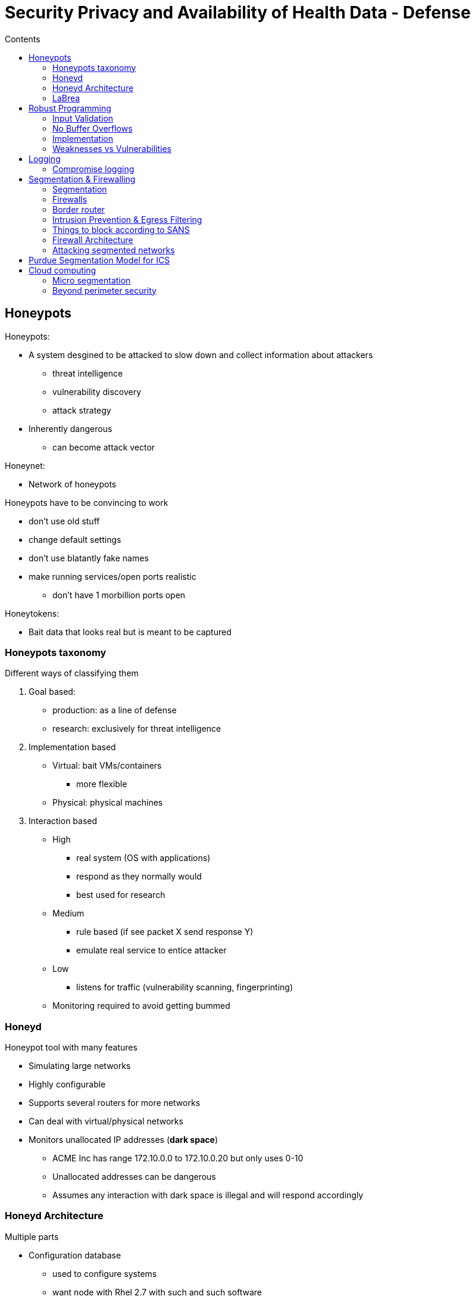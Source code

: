 = Security Privacy and Availability of Health Data - Defense
:toc:
:toc-title: Contents
:nofooter:
:stem: latexmath

== Honeypots

Honeypots:

* A system desgined to be attacked to slow down and collect information about attackers
** threat intelligence
** vulnerability discovery
** attack strategy
* Inherently dangerous
** can become attack vector

Honeynet:

* Network of honeypots

Honeypots have to be convincing to work

* don't use old stuff
* change default settings
* don't use blatantly fake names
* make running services/open ports realistic
** don't have 1 morbillion ports open

Honeytokens:

* Bait data that looks real but is meant to be captured

=== Honeypots taxonomy

Different ways of classifying them

. Goal based:
* production: as a line of defense
* research: exclusively for threat intelligence
. Implementation based
* Virtual: bait VMs/containers
** more flexible
* Physical: physical machines
. Interaction based
* High
** real system (OS with applications)
** respond as they normally would
** best used for research
* Medium
** rule based (if see packet X send response Y)
** emulate real service to entice attacker
* Low
** listens for traffic (vulnerability scanning, fingerprinting)
* Monitoring required to avoid getting bummed

=== Honeyd

Honeypot tool with many features

* Simulating large networks
* Highly configurable
* Supports several routers for more networks
* Can deal with virtual/physical networks
* Monitors unallocated IP addresses (*dark space*)
** ACME Inc has range 172.10.0.0 to 172.10.0.20 but only uses 0-10
** Unallocated addresses can be dangerous
** Assumes any interaction with dark space is illegal and will respond accordingly

=== Honeyd Architecture

Multiple parts

* Configuration database
** used to configure systems
** want node with Rhel 2.7 with such and such software
* Packet dispatcher
** larps as a network
* Personality engine
** responds according to configuration database
** rule based but still cost effective
** low end of medium interaction

=== LaBrea

Sticky honeypot/tar pit that traps attackers for some time

Listens for ARP requests and replies

If it sees consecutive unreplied ARP requests it assumes the IP address is unoccupied

It then creates a VM with a fake MAC address and responds to the request

Responds with 2x the response time of the previous attempt

* response 1 -> 1 sec
* response 2 -> 2 sec
* response 3 -> 4 sec
* etc.

Smart attackers will realize this quickly and leave

== Robust Programming

Programming style that minimizes vulnerabilities and limit the capabilities of surviving vulnerabilities

Not the easiest or simplest programming style

Some rules:

. Input is evil 
* validate ALL inputs against what you expect
. Prevent buffer overflows
* Check sizes
** either manually or using the compiler
. Minimize information leakage
.. Logical pointers > physical pointers
* i.e. use indices to point at vector index instead of C pointer
.. Validate any exchanged information
. Check values sent to other functions
* don't send evil inputs to someone else
. Check returned results
* Make sure functions return what they should

=== Input Validation

Define the legal input structure

Check inputs against structure

* Environment variables
* File names
* URLs
* Email addresses
* HTML
* data

Use default deny paradigm

==== Strings

For strings (especially dangerous):

* Define legal characters
** e.g. only aA-09 allowed
* define a max length
* define an input grammar

Define alphabet and encoding to be accepted

* e.g. accept only latin alphabet with UTF-8 encoding

Web programming languages often have prebuilt string checks

=== No Buffer Overflows

Do _not_ use functions that don't check input parameters

* C/C++ libraries/functions often have safe and unsafe variants
** *USE SAFE FOR THE LOVE OF GOD*
** `strcpy()` (unsafe) vs `strncpy()` (safe)

Don't malloc too much extra memory

* holes in memory can be used to inject malicious code

=== Implementation

Implementation of abstract data structure/types/whatever

2 types of functions

. ADS allocators
. ADS manipulators

In C/C++ pointers are used to pass data around during allocation and manipulation

If `foo()` returns a pointer you can't assume that `bar()` will only receive the pointer from `foo()`

Unexpected pointers could be data but they could also be code

=== Weaknesses vs Vulnerabilities

Weaknesses are bad practices that could introduce vulnerabilities

If a malicious entity can use a weakness to attack you then that weakness is a vulnerability

For example:

A web app uses encryption to protect sensitive user data

. The encryption key is hardcoded in the source code
* Immediately exploitable vulnerability
. They use MD5 (old and decrepit) to store passwords
* Less immediately exploitable vulnerability

CWE is a database of weaknesses that is updated every year

Weaknesses are scored based on the number of vulnerabilities that exploit it multiplied by the resulting CVSS score

* stem:[\text{CWE score} = \text{Number of vulnerabilities} \cdot \text{CVSS}]

Weaknesses of this score:

* Doesn't say whether weakness is due to design flaw or implementation error
* Prefers frequency over severity
** when calculating a mean this reduces effect of uncommon but dangerous weaknesses/vulnerabilities
* Uses NVD database (USA)
* Uses publicly reported CVE records
* No information on chains
* No information on weakness interactions

== Logging

Some laws force us to violate security practices

* e.g. there must be some computer/operator that can shut down gas distribution in a city

This implies that there is some all powerful entity that can control important parts of the system

We can mitigate this by keeping a record of who/what/when did what

* e.g. operator Bobethy turned off the gas at 03:01 from station 12

Event logging is also useful to find vulnerabilities, errors etc.

Also after an attack

Logs have to be analyzed to be useful

Also need to be kept (at least for a while)

Operating systems have built in logging mechanisms to remember what it has done

* Syslog (UNIX/Linux)
* Event viewer (Windows)

Logs for node i should not be stored on i

* store it on j OR a central logging node
* attackers can attack node i and delete the log
* blockchains are a good mechanism for logging
** can't be modified
** can only be extended
** replicated on multiple machines
* optical (WORM) discs also good
** data can't really be deleted
** can only be modified
** original copy can be recovered

=== Compromise logging

Syslog aware programs write into `/dev/syslog`

This produces a file `syslogd` which is copied on `/etc/syslog.conf`

`syslogd` can then be passed around


Syslog has security levels:

[start=0]
. EMERGENCY: panic condition
. ALERT: correct asap
. CRITICAL: correct asap but before alert
. ERROR: non urgent failures (e.g. printer not working)
. WARNING: warning messages (e.g. disk space almost full)
. NOTICE: unusual but noncritical events
. INFORMATIONAL
. DEBUG

==== Logs and ransomware

Certain ransomwares kill all Windows processes in a short period of time

* hundreds of shutdown events

== Segmentation & Firewalling

Most important countermeasure/defense strategy to protect networks

=== Segmentation

Break up a flat network (network where all nodes are connected) into structured network

* split networks into areas
* make rules that define what can happen in that area

Flat networks are ideal for attackers because they have unlimited lateral movement

Subnets are separated by firewalls

* Subnet A only itself
* Communication with subnet B happens through a firewall

Can combine with honeypots for extra protection

Don't put a web server and a GDPR protected database in the same subnet

* web server speaks to the outside world
* database has sensitive data
* attackers have to go through multiple hoops
** put enough hoops and they probably give up and attack someone else

The main issue with subnetting is physically changing the network topology

* subnetting an existing flat network is very hard
* best to do it from the start

==== Subnetting vs VLAN

VLANs assign tags (n bits) to packets in a network to distinguish its members

Based on MAC addresses

* NIC A expects tag A
* ignores packets with tag B

More of a guideline

Subnets logically partitions the IP addresses of a network into ranges

=== Firewalls

Can be physical or virtual (opnsense, pfsense)

* filters messages exchanged by 2 networks or 2 subnets
* monitors messages exchanged by 2 networks or 2 subnets

Firewalls are described by 2 attributes:

. The protocols it knows and can filter
* determines the checks it can implement
* firewall between A and B must know all the protocols A and B use to exchange messages
* if protocol is unknown *BLOCK IT*
. Its implementation
* determines firewall robustness
* distributed or centralized

==== Firewall architecture

Doesn't define how many filters there are, but rather how robust filters are ???

Same checks can be implemented on various types:

. Firewall that sends/receives on same NIC
.. this can be more easily exploited by attackers
.. they can manipulate routing to go from in to out without hitting the firewall
. Firewall that sends on one NIC and receives on another
.. more robust since connections are forced to go through the firewall
.. more expensive because it requires 2 NICs and so on
. Main firewall+router firewalls
.. routers can drop packets before they even hit the firewall

==== Firewall checks

Checks are implemented based on the protocols the firewall knows

for example:

. Packet filtering
* can only check header
** sender
** receiver
** ports
** protocol
** source/dest of level 4 connection
* they decide whether to drop or route based header alone
* this IP is not allowed -> drop
. TCP/circuit level gateway
* firewall can rebuild TCP packet groups and do more comprehensive checks
. Application level gateway
* checks packet content
. Stateful inspection is similar to above

==== Routing in Linux

Linux (by default) uses iptables

Remix of routing tables

A Linux node can:

* send
* receive
* act as gateway if has multiple NICs (send packets around)

Uses chains:

* input chain
** set of rules to manage received packets
* output chain
** set of rules to manage sending packets
* forward chain
** set of rules to manage packets that go through the node
* uses DEFAULT ALLOW
** turn it to DEFAULT DENY by adding drop all at the end of each list

It can perform multiple actions:

* Drop
** Throw packet away
* Route
** Let it through
* Goto
** invoke a different chain
* Return
** go back to previous chain
* Queue
** pass to user code
** e.g. to some app I wrote or whatever
* Log
** send it in but remember packet
** useful for debugging and threat intelligence
* Reject
** throw packet away and inform sender
* Dnat/Snat/Masquerade
** change sender address especially when sending
** if 100 private nodes and 1 public node -> force all packets from private to have public IP

==== Circuit level gateway/stateful gateway

Verifies that packet (TCP/UDP) is:

* a connection request
* part of a connection
* part of a virtual circuit

If TCP it checks that there has been a handshake before doing anything

Uses a circuit table to store connection info

If packet is in table then good else make new

When connection is terminated the row is deleted

This firewall remembers who made the request and who should answer/has answered

* Catches spoofing

Sensitive to DDOS because undropped connections saturate the table

* apply default deny to mitigate problem

==== Proxy vs reverse proxy

Proxy protects clients from external server attacks

Reverse proxy protects internal servers from external attacks

Similar architecture but specific checks

Reverse proxy can be used as load balancer

=== Border router

Connects internal network to Internet

First line of defense

Good routing configurations decrease load on internal firewalls

=== Intrusion Prevention & Egress Filtering

You can find out if somehow an attacker bypassed the firewall and data is flowing out of the network by applying egress filtering

* Monitoring outgoing traffic
* Discovery is always a posteriori

Takes up some bandwidth but if have enough then better to do it

Useful in critical systems (e.g. GDPR databases etc.)

Can prevent becoming a bot in a botnet

Can't blanket ban outside nodes because then you won't be able to go on the internet

=== Things to block according to SANS

Best to filter these types of protocols:

* MS RPC
* NETBios
* SMB/IP
* TFTP
* Syslog
* SNMP
* SMTP from all but your mail server (how)
* IRC
* ICMP Echo/reply
* ICMP host unreachable

Filter as early as possible

=== Firewall Architecture

==== Screening router + bastion hosts

Screening router to do initial filtering and bastion host that has the firewall software

All nodes go through the bastion host before going to the router and into the internet

==== Screened subnet

Put bastion host into its own subnet

. Exterior router
* Speaks to the internet
* Routes traffic to bastion host
* Blocks exit traffic
. Bastion host
* Circuit level/stateful inspection of traffic
. Interior router 
* Routes packets that exit the bastion

Malware has to fight 2 routers instead of 1 

* better to buy 2 different routers from different manufacturers
* attackers will have to attack twice rather than doing the same attack twice

Security redundancy = robustness

==== High availability star

Most popular case

Router goes directly to DMZ

* DMZ hosts dangerous things
** web server
** email server
* Have to regard with suspicion

Else router goes to Firewall with multiple network cards

Network cards go to:

* cold redundant firewall 
* switch/hub

Switch/hub goes to specific subnets

Inter subnet comms must go through firewall first

==== Layered Defense

. Internet goes to boundary router
. Goes to external firewall
. Goes to switch
.. Goes to DMZ network
. Internal firewall
.. goes to internal protected network

Internal network can be subnetted if have money to burn

=== Attacking segmented networks

Flat networks are easy to attack (implying success)

. gain initial access on a node
. ???
. can talk to any node on the network

Attacking segmented networks is a bit more involved

Attackers can use weak nodes to *pivot* from a subnet into another

* have to attack these pivot nodes before they can use them
* attackers can leave beacons to exfiltrate data
** permanent software that acts as exit channel segment

== Purdue Segmentation Model for ICS

Mixing enterprise and control systems in a flat network is dumb

Network plan for more safely connecting production network to enterprise network

Aims to protect ICS from pivot attacks

Should definitely apply this model to hospital networks

Level 4/5 has firewalling/segmentation/whatever before connecting to the internet

Between level 4/5 and level 3 there is a DMZ

* has stuff that flows to and from enterprise and production
** e.g. inventory info
* has firewall(s) between DMZ and level 3

Level 3 has production orders (or patient diagnoses/treatments)

* build 12000 v8 engines
* give patient X 0.05 ml of whatever

Level 1 has interface computers

* computers that control machines
* don't care about internet

Level 0 has patients instead of machines (for hospital settings)

* Sensors and actuators
** sensors: things that acquire data
** actuators: things that act based on data

Very few known malware that attacks operation control machines directly

* Most attack the enterprise/IT network instead
** causing enough trouble makes defenders more likely to turn it off to avoid blowing up
** Colonial pipelines case
* physical checks make it harder to attack them
* OT networks worth attacking are often custom made
** collecting information is very complicated and time consuming

== Cloud computing

Clouds have many advantages but also some downsides

=== Micro segmentation

Imagine some node that we want to protect

Making a dedicated network is impractical

Can use virtualization:

* VM1/container1 has the node (i.e. virtualize whole PC)
** can even containerize each application
* VM2/container2 has firewall
* use different OSes 

CAUTION: Virtualization layer adds vulnerabilities (more software = more vulnerabilities), VMs are more secure than containers

Cheap if you own the stuff but even cheaper if using a cloud service

Workloads are the resources and processes required to do something

Need to protect workloads when using public cloud services

* same physical server can have multiple VPSes that do stuff
* one or more of these could be malicious

=== Beyond perimeter security

Clouds have 2 directions:

* North-South
** traffic from rest of world into cloud service
** cloud provider provides protection from these attacks
* Eeast-West
** traffic within the cloud VPS/server
** Jimmy's webserver and Jimmy's database server
* Protection from malicious east-est traffic is provided by microsegmentation